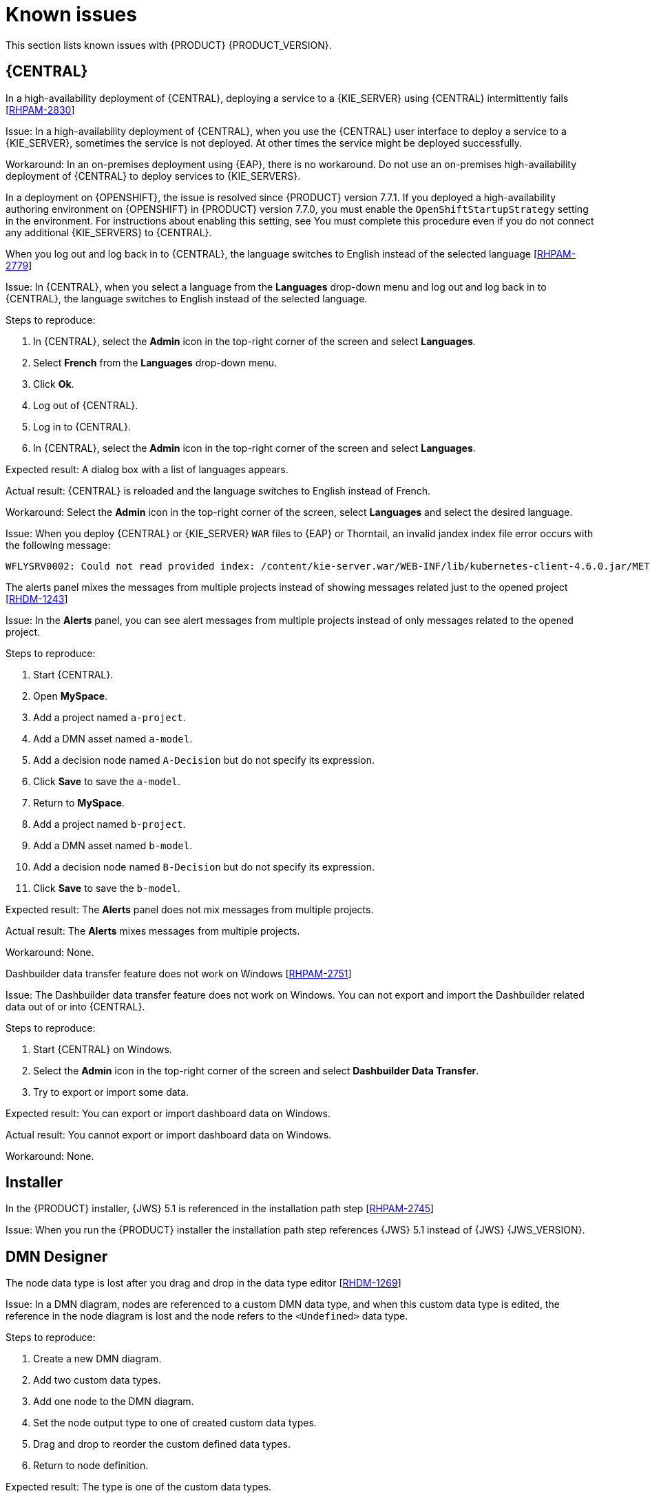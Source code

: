 [id='rn-known-issues-con']
= Known issues

This section lists known issues with {PRODUCT} {PRODUCT_VERSION}.

== {CENTRAL}


.In a high-availability deployment of {CENTRAL}, deploying a service to a {KIE_SERVER} using {CENTRAL} intermittently fails [https://issues.redhat.com/browse/RHPAM-2830[RHPAM-2830]]

Issue: In a high-availability deployment of {CENTRAL}, when you use the {CENTRAL} user interface to deploy a service to a {KIE_SERVER}, sometimes the service is not deployed. At other times the service might be deployed successfully.

Workaround: In an on-premises deployment using {EAP}, there is no workaround. Do not use an on-premises high-availability deployment of {CENTRAL} to deploy services to {KIE_SERVERS}.

In a deployment on {OPENSHIFT}, the issue is resolved since {PRODUCT} version 7.7.1. If you deployed a high-availability authoring environment on {OPENSHIFT} in {PRODUCT} version 7.7.0, you must enable the `OpenShiftStartupStrategy` setting in the environment. For instructions about enabling this setting, see
ifdef::PAM[]
{URL_DEPLOYING_AUTHORING_ON_OPENSHIFT}/environment-authoring-con#startupstrategy-enable-proc[_Enabling the OpenShiftStartupStrategy setting to connect additional KIE Servers to Business Central_] in the _{DEPLOYING_AUTHORING_ON_OPENSHIFT}_ document.
endif::PAM[]
ifdef::DM[]
{URL_DEPLOYING_AUTHORING_MANAGED_ON_OPENSHIFT}/environment-authoring-con#startupstrategy-enable-proc[_Enabling the OpenShiftStartupStrategy setting to connect additional KIE Servers to Business Central_] in the _{DEPLOYING_AUTHORING_MANAGED_ON_OPENSHIFT}_ document.
endif::DM[]
You must complete this procedure even if you do not connect any additional {KIE_SERVERS} to {CENTRAL}.


.When you log out and log back in to {CENTRAL}, the language switches to English instead of the selected language [https://issues.redhat.com/browse/RHPAM-2779[RHPAM-2779]]

Issue: In {CENTRAL}, when you select a language from the *Languages* drop-down menu and log out and log back in to {CENTRAL}, the language switches to English instead of the selected language.

Steps to reproduce:

. In {CENTRAL}, select the *Admin* icon in the top-right corner of the screen and select *Languages*.
. Select *French* from the *Languages* drop-down menu.
. Click *Ok*.
. Log out of {CENTRAL}.
. Log in to {CENTRAL}.
. In {CENTRAL}, select the *Admin* icon in the top-right corner of the screen and select *Languages*.

Expected result: A dialog box with a list of languages appears.

Actual result: {CENTRAL} is reloaded and the language switches to English instead of French.

Workaround: Select the *Admin* icon in the top-right corner of the screen, select *Languages* and select the desired language.

ifdef::PAM[]
.An error occurs during a WAR file deployment with invalid jandex index files in {CENTRAL} [https://issues.redhat.com/browse/RHPAM-2742[RHPAM-2742]]
endif::[]

ifdef::DM[]
.An error occurs during a WAR file deployment with invalid jandex index files in {CENTRAL} [https://issues.redhat.com/browse/RHDM-1267[RHDM-1267]]
endif::[]

Issue: When you deploy {CENTRAL} or {KIE_SERVER} `WAR` files to {EAP} or Thorntail, an invalid jandex index file error occurs with the following message:

----
WFLYSRV0002: Could not read provided index: /content/kie-server.war/WEB-INF/lib/kubernetes-client-4.6.0.jar/META-INF/jandex.idx
----

.The alerts panel mixes the messages from multiple projects instead of showing messages related just to the opened project [https://issues.redhat.com/browse/RHDM-1243[RHDM-1243]]

Issue: In the *Alerts* panel, you can see alert messages from multiple projects instead of only messages related to the opened project.

Steps to reproduce:

. Start {CENTRAL}.
. Open *MySpace*.
. Add a project named `a-project`.
. Add a DMN asset named `a-model`.
. Add a decision node named `A-Decision` but do not specify its expression.
. Click *Save* to save the `a-model`.
. Return to *MySpace*.
. Add a project named `b-project`.
. Add a DMN asset named `b-model`.
. Add a decision node named `B-Decision` but do not specify its expression.
. Click *Save* to save the `b-model`.

Expected result: The *Alerts* panel does not mix messages from multiple projects.

Actual result: The *Alerts* mixes messages from multiple projects.

Workaround: None.

.Dashbuilder data transfer feature does not work on Windows [https://issues.redhat.com/browse/RHPAM-2751[RHPAM-2751]]

Issue: The Dashbuilder data transfer feature does not work on Windows. You can not export and import the Dashbuilder related data out of or into {CENTRAL}.

Steps to reproduce:

. Start {CENTRAL} on Windows.
. Select the *Admin* icon in the top-right corner of the screen and select *Dashbuilder Data Transfer*.
. Try to export or import some data.

Expected result: You can export or import dashboard data on Windows.

Actual result: You cannot export or import dashboard data on Windows.

Workaround: None.

ifdef::PAM[]

== Process Designer

.If you try to migrate a process with a custom data type containing `<` `>` characters, you receive a warning message [https://issues.redhat.com/browse/RHPAM-2772[RHPAM-2772]]

Issue: It is not possible to migrate a process with a custom data type containing `<` `>` characters. You receive an empty error message in the *Migrate Diagram* window.

Steps to reproduce:

. Create a process in the legacy process designer.
. Define a process variable with the name and custom data type containing `<` `>` characters.
. Migrate the process to the new process designer.

Expected result: You can migrate the process to the new process designer. If the process is broken, an error message appears telling you that you cannot migrate the process.

Actual result: Warnings are shown that you cannot migrate the process.

Workaround: Remove `<` and `>` characters from custom type of all process variable definitions before you start the migration.

.If you use the '^' character in the subject of a user task notification an error occurs [https://issues.redhat.com/browse/RHPAM-2763[RHPAM-2763]]

Issue: In the the process designer, if you use the `^` character in *Notifications* subject in user task it break a process.

Steps to reproduce:

. Create an user task.
. Click *Notifications* to specify notifications associated with the user task.
. Enter the subject `^` in the *Notifications*.
. Click *Save*.
. Save and reopen the process.

Expected result: The process designer opens and the process is not broken.

Actual result: The process is broken. A system error message appears.

Workaround: Do not use `^` character in the Notifications subject.

.Called element in reusable sub process is not populated [https://issues.redhat.com/browse/RHPAM-2760[RHPAM-2760]]

Issue: In the process designer, the reusable sub process is not populated in the *Called element* drop-down list.

Steps to reproduce:

. Create process A.
. Create process B.
. Create reusable sub process in process B.
. Click *Called element* property.

Expected result: Called element property is populated.

Actual result: Called element property is not populated.

Workaround: Deactivate the Reusable sub-process and activate it again.

.An error occurs when editing the process during restoring the other process [https://issues.redhat.com/browse/RHPAM-2757[RHPAM-2757]]

Issue: In the process designer, While editing the process when you try to restore other process an error message is shown.

Steps to reproduce:

. Create process A and do not close this process.
. Create process B.
. Make a change in process B and click *Save*.
. Click *Latest version* and select *Version 1*. Do not click *Restore*.
. Open the process A.
. Make a change in process A and click *Save*.

Expected result: No error messages are shown.

Actual result: An error message is shown.

Workaround: Finish restoring the previous version by clicking *Restore* before you start editing other processes.

.You cannot remove the case file and global variables [https://issues.redhat.com/browse/RHPAM-2643[RHPAM-2643]]

Issue: When editing a case definition in process designer, you can add case file variables in the *Case Management* section, but you cannot delete them. It is also not possible to delete the global variables.

Steps to reproduce:

. Create a case project.
. Create a case definition.
. In the *Properties* panel add a case file variable in the *Case Management* section.
. Add a global variable in the *Properties* panel.
. Try to delete the case file variable and global variable.

Expected result: A trash can icon appears next to each variable. After you click the icon, the variable is removed.

Actual result: It is not possible to delete variables and the trash can icon is missing.

Workaround:

. Download the process or a case.
. Locate the case file variable and global variable in the downloaded `.bpmn` file and delete them.
. Delete the process or a case from {CENTRAL}.
. Import the previously downloaded and edited `.bpmn` file back into {CENTRAL}.

.Ruleflow group is not populated [https://issues.redhat.com/browse/RHPAM-2740[RHPAM-2740]]

Issue: In the process designer, the Ruleflow group menu is not populated with the rule flow groups defined in the project.

Steps to reproduce:

. Create a new DRL file containing a rule flow group.
. Create a new process.
. Activate the Business Rule task.
. Click the *Rule Flow Group* property of the Business Rule task.

Expected result: All the rule flow groups from the project are listed in the *Rule Flow Group* drop-down menu.

Actual result: The *Rule flow Group* drop-down menu is empty.

Workaround:

. Click on the canvas.
. Click the *Rule flow Group* drop-down menu again.

endif::[]

== Installer

.In the {PRODUCT} installer, {JWS} 5.1 is referenced in the installation path step [https://issues.redhat.com/browse/RHPAM-2745[RHPAM-2745]]

Issue: When you run the {PRODUCT} installer the installation path step references {JWS} 5.1 instead of {JWS} {JWS_VERSION}.

== DMN Designer

.The node data type is lost after you drag and drop in the data type editor [https://issues.redhat.com/browse/RHDM-1269[RHDM-1269]]

Issue: In a DMN diagram, nodes are referenced to a custom DMN data type, and when this custom data type is edited, the reference in the node diagram is lost and the node refers to the `<Undefined>` data type.

Steps to reproduce:

. Create a new DMN diagram.
. Add two custom data types.
. Add one node to the DMN diagram.
. Set the node output type to one of created custom data types.
. Drag and drop to reorder the custom defined data types.
. Return to node definition.

Expected result: The type is one of the custom data types.

Actual result: The node refers to `<Undefined>` data type.

Workaround: Set the data type of the node after reordering custom data types.

.In the DMN Designer, you cannot convert a Java class with that contains an invalid DMN identifier [https://issues.redhat.com/browse/RHDM-1231[RHDM-1231]]

Issue: When you try to convert a Java class to a DMN data type and the Java class contains a field name, you will receive an error.

Workaround: None.

